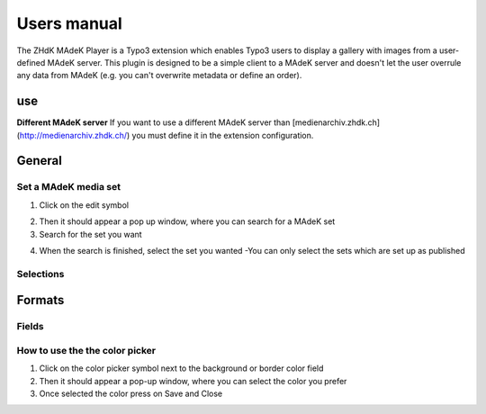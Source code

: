 ===========
Users manual
===========

The ZHdK MAdeK Player is a Typo3 extension which enables Typo3 users to display
a gallery with images from a user-defined MAdeK server. This plugin is designed
to be a simple client to a MAdeK server and doesn't let the user overrule any
data from MAdeK (e.g. you can't overwrite metadata or define an order).

use
===
**Different MAdeK server**  
If you want to use a different MAdeK server than
[medienarchiv.zhdk.ch](http://medienarchiv.zhdk.ch/) you must define it in the extension configuration.

.. image:: images/server.jpg
	:width: 200


General
======

Set a MAdeK media set
------------------

1.	Click on the edit symbol

.. image:: images/scr_general.jpg
	:width: 200px

2.	Then it should appear a pop up window, where you can search for a MAdeK set
3.	Search for the set you want

.. image:: images/screenshot_popup_1.jpg
	:width: 200px

4.	When the search is finished, select the set you wanted
	-You can only select the sets which are set up as published

.. image:: images/screenshot_popup_2.jpg
	:width: 200

Selections
----------

+----+------------------------+-----------------------------------------------------------+
|Nr. | Selection		      | What it does                    		  	 			  |
+========================+================================================================+
|1.	 | Show copyright notice  | enables copyright notice in the frontend				  | 
+----+------------------------+-----------------------------------------------------------+
|2.	 | Show title and date    | enables the title and date in the frontend   			  |
+----+------------------------+-----------------------------------------------------------+
|3.	 | Show subtitle	      | enables the subtitle of the image in the frontend         |
+----+------------------------+-----------------------------------------------------------+
|4.	 | Show pubic caption     | enables the public caption of the image  in the frontend  | 
+----+------------------------+-----------------------------------------------------------+
|5.	 | Show author			  | enables the author name  in the frontend		   		  | 
+----+------------------------+-----------------------------------------------------------+

.. image:: images/general.jpg
	:width: 300


Formats
======

.. image:: images/scr_format.jpg
	:width: 200

Fields
------

+----+-----------------------------+-----------------------------------------+--------------+
|Nr.	| Selection				| What it does                    		  |Default value |
+========================+===================================================+==============+
|1.	| Player width (pixel)		| Set the width of the player		   	  | 630px		  |
+----+-----------------------------+-----------------------------------------+--------------+
|2.	| Max. image width (pixel)	| Set the maximum width of the images	  | 620px		  |
+----+-----------------------------+-----------------------------------------+--------------+
|3.	| Max. image height (pixel)	| Set the maximum height of the images	  | 500px		  |
+----+-----------------------------+-----------------------------------------+--------------+
|4.	| No. of thumbnails per page	| Set the number of thumbnails per page   | 5	   	  |
+----+-----------------------------+-----------------------------------------+--------------+
|5.	| Background color			| Set the color of the players background | #eeeeee      |
+----+-----------------------------+-----------------------------------------+--------------+
|6.	| Border color				| Set the color of the players border	  | #dedede	  |
+----+-----------------------------+-----------------------------------------+--------------+


.. image:: images/format.jpg
	:width: 300

How to use the the color picker
------------------------

1. Click on the color picker symbol next to the background or border color field
2. Then it should appear a pop-up window, where you can select the color you prefer
3. Once selected the color press on Save and Close




